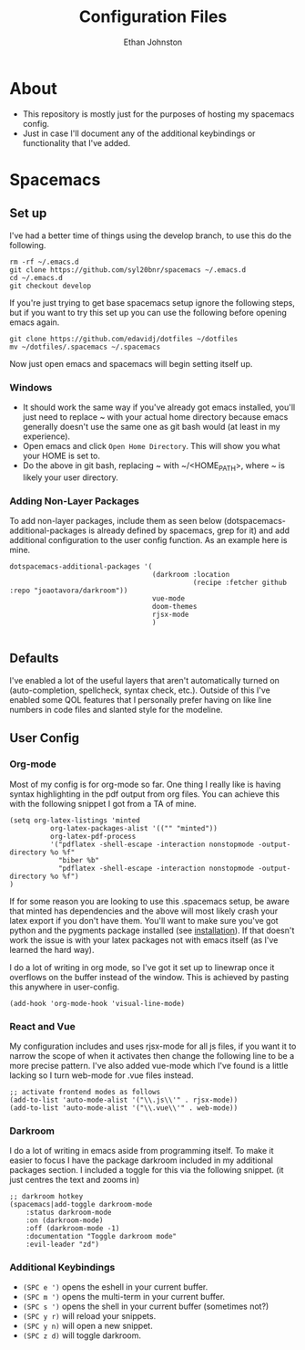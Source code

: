 #+TITLE: Configuration Files
#+AUTHOR: Ethan Johnston
#+OPTIONS: toc:nil


* About
+ This repository is mostly just for the purposes of hosting my spacemacs config.
+ Just in case I'll document any of the additional keybindings or functionality that I've added.
* Spacemacs
** Set up
I've had a better time of things using the develop branch, to use this do the following. 
   #+begin_src shell
rm -rf ~/.emacs.d
git clone https://github.com/syl20bnr/spacemacs ~/.emacs.d   
cd ~/.emacs.d
git checkout develop
   #+end_src
If you're just trying to get base spacemacs setup ignore the following steps, but if you want to try this set up you can use the following before opening emacs again.
#+begin_src shell
git clone https://github.com/edavidj/dotfiles ~/dotfiles
mv ~/dotfiles/.spacemacs ~/.spacemacs
#+end_src
Now just open emacs and spacemacs will begin setting itself up. 
*** Windows
+ It should work the same way if you've already got emacs installed, you'll just need to replace ~ with your actual home directory because emacs generally doesn't use the same one as git bash would (at least in my experience).
+ Open emacs and click ~Open Home Directory~. This will show you what your HOME is set to.
+ Do the above in git bash, replacing ~ with ~/<HOME_PATH>, where ~ is likely your user directory.
*** Adding Non-Layer Packages
To add non-layer packages, include them as seen below (dotspacemacs-additional-packages is already defined by spacemacs, grep for it) and add additional configuration to the user config function. As an example here is mine.
    #+begin_src elisp
dotspacemacs-additional-packages '(
                                   (darkroom :location
                                             (recipe :fetcher github :repo "joaotavora/darkroom"))
                                   vue-mode
                                   doom-themes
                                   rjsx-mode
                                   )
 
    #+end_src
** Defaults
I've enabled a lot of the useful layers that aren't automatically
turned on (auto-completion, spellcheck, syntax check, etc.). Outside of this I've enabled some QOL features that I
personally prefer having on like line numbers in code files and slanted style for the modeline.
** User Config
*** Org-mode
Most of my config is for org-mode so far. One thing I really like is having syntax highlighting 
in the pdf output from org files. You can achieve this with the following snippet I got from a TA of mine.
#+begin_src elisp
(setq org-latex-listings 'minted
          org-latex-packages-alist '(("" "minted"))
          org-latex-pdf-process
          '("pdflatex -shell-escape -interaction nonstopmode -output-directory %o %f"
            "biber %b"
            "pdflatex -shell-escape -interaction nonstopmode -output-directory %o %f")
)
#+end_src
If for some reason you are looking to use this .spacemacs setup, be aware
that minted has dependencies and the above will most likely crash your latex export if you don't have them. You'll want
to make sure you've got python and the pygments package installed (see [[http://pygments.org/download/][installation]]). If that doesn't work
the issue is with your latex packages not with emacs itself (as I've learned the hard way).

I do a lot of writing in org mode, so I've got it set up to linewrap once it overflows on the buffer instead of the window. This is achieved by pasting this anywhere in user-config.
#+begin_src elisp
(add-hook 'org-mode-hook 'visual-line-mode)
#+end_src
*** React and Vue
My configuration includes and uses rjsx-mode for all js files, if you want it to narrow the scope of when it activates
then change the following line to be a more precise pattern. I've also added vue-mode which I've found is a little lacking
so I turn web-mode for .vue files instead.
#+begin_src elisp
;; activate frontend modes as follows
(add-to-list 'auto-mode-alist '("\\.js\\'" . rjsx-mode))
(add-to-list 'auto-mode-alist '("\\.vue\\'" . web-mode))
#+end_src
*** Darkroom
I do a lot of writing in emacs aside from programming itself. To make it easier to focus I have the package darkroom included in my additional packages section. I included a toggle for this via the following snippet. (it just centres the text and zooms in)
#+begin_src elisp
;; darkroom hotkey
(spacemacs|add-toggle darkroom-mode
    :status darkroom-mode
    :on (darkroom-mode)
    :off (darkroom-mode -1)
    :documentation "Toggle darkroom mode"
    :evil-leader "zd")
#+end_src
*** Additional Keybindings
+ ~(SPC e ')~ opens the eshell in your current buffer.
+ ~(SPC m ')~ opens the multi-term in your current buffer.
+ ~(SPC s ')~ opens the shell in your current buffer (sometimes not?)
+ ~(SPC y r)~ will reload your snippets.
+ ~(SPC y n)~ will open a new snippet.
+ ~(SPC z d)~ will toggle darkroom.
